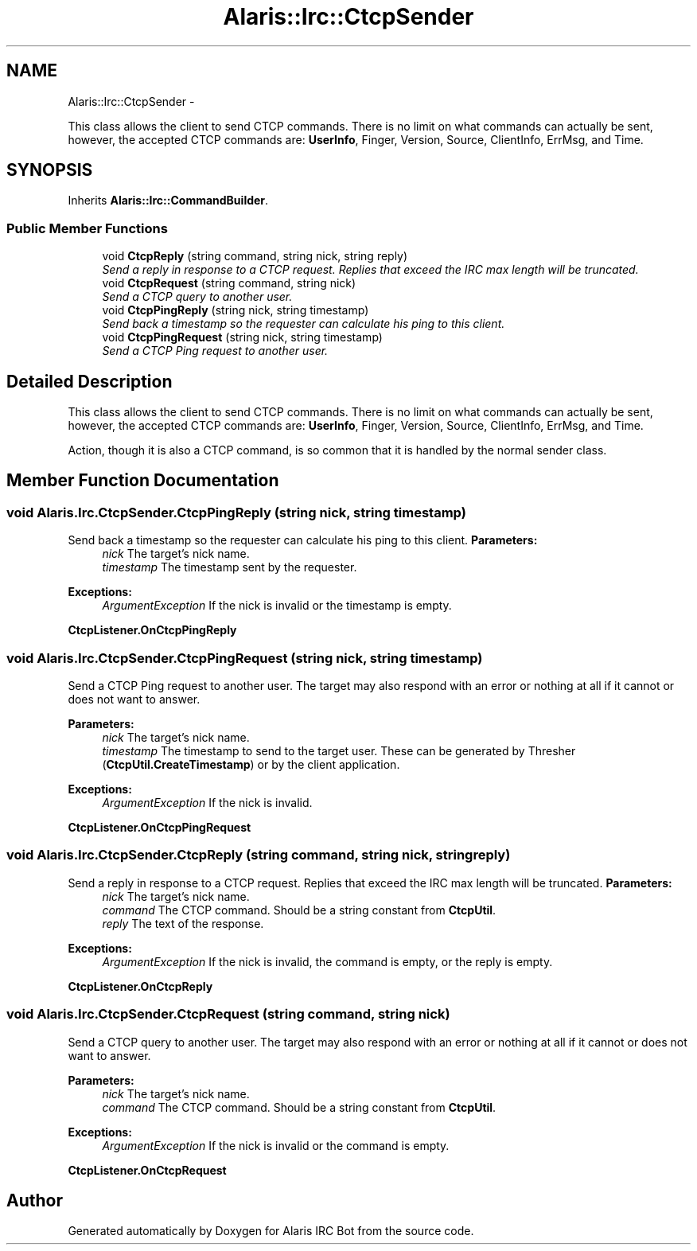 .TH "Alaris::Irc::CtcpSender" 3 "25 May 2010" "Version 1.6" "Alaris IRC Bot" \" -*- nroff -*-
.ad l
.nh
.SH NAME
Alaris::Irc::CtcpSender \- 
.PP
This class allows the client to send CTCP commands. There is no limit on what commands can actually be sent, however, the accepted CTCP commands are: \fBUserInfo\fP, Finger, Version, Source, ClientInfo, ErrMsg, and Time.  

.SH SYNOPSIS
.br
.PP
.PP
Inherits \fBAlaris::Irc::CommandBuilder\fP.
.SS "Public Member Functions"

.in +1c
.ti -1c
.RI "void \fBCtcpReply\fP (string command, string nick, string reply)"
.br
.RI "\fISend a reply in response to a CTCP request. Replies that exceed the IRC max length will be truncated. \fP"
.ti -1c
.RI "void \fBCtcpRequest\fP (string command, string nick)"
.br
.RI "\fISend a CTCP query to another user. \fP"
.ti -1c
.RI "void \fBCtcpPingReply\fP (string nick, string timestamp)"
.br
.RI "\fISend back a timestamp so the requester can calculate his ping to this client. \fP"
.ti -1c
.RI "void \fBCtcpPingRequest\fP (string nick, string timestamp)"
.br
.RI "\fISend a CTCP Ping request to another user. \fP"
.in -1c
.SH "Detailed Description"
.PP 
This class allows the client to send CTCP commands. There is no limit on what commands can actually be sent, however, the accepted CTCP commands are: \fBUserInfo\fP, Finger, Version, Source, ClientInfo, ErrMsg, and Time. 

Action, though it is also a CTCP command, is so common that it is handled by the normal sender class. 
.SH "Member Function Documentation"
.PP 
.SS "void Alaris.Irc.CtcpSender.CtcpPingReply (string nick, string timestamp)"
.PP
Send back a timestamp so the requester can calculate his ping to this client. \fBParameters:\fP
.RS 4
\fInick\fP The target's nick name.
.br
\fItimestamp\fP The timestamp sent by the requester.
.RE
.PP
\fBExceptions:\fP
.RS 4
\fIArgumentException\fP If the nick is invalid or the timestamp is empty.
.RE
.PP
\fBCtcpListener.OnCtcpPingReply\fP 
.SS "void Alaris.Irc.CtcpSender.CtcpPingRequest (string nick, string timestamp)"
.PP
Send a CTCP Ping request to another user. The target may also respond with an error or nothing at all if it cannot or does not want to answer.
.PP
\fBParameters:\fP
.RS 4
\fInick\fP The target's nick name.
.br
\fItimestamp\fP The timestamp to send to the target user. These can be generated by Thresher (\fBCtcpUtil.CreateTimestamp\fP) or by the client application.
.RE
.PP
\fBExceptions:\fP
.RS 4
\fIArgumentException\fP If the nick is invalid.
.RE
.PP
\fBCtcpListener.OnCtcpPingRequest\fP 
.SS "void Alaris.Irc.CtcpSender.CtcpReply (string command, string nick, string reply)"
.PP
Send a reply in response to a CTCP request. Replies that exceed the IRC max length will be truncated. \fBParameters:\fP
.RS 4
\fInick\fP The target's nick name.
.br
\fIcommand\fP The CTCP command. Should be a string constant from \fBCtcpUtil\fP.
.br
\fIreply\fP The text of the response.
.RE
.PP
\fBExceptions:\fP
.RS 4
\fIArgumentException\fP If the nick is invalid, the command is empty, or the reply is empty.
.RE
.PP
\fBCtcpListener.OnCtcpReply\fP 
.SS "void Alaris.Irc.CtcpSender.CtcpRequest (string command, string nick)"
.PP
Send a CTCP query to another user. The target may also respond with an error or nothing at all if it cannot or does not want to answer.
.PP
\fBParameters:\fP
.RS 4
\fInick\fP The target's nick name.
.br
\fIcommand\fP The CTCP command. Should be a string constant from \fBCtcpUtil\fP.
.RE
.PP
\fBExceptions:\fP
.RS 4
\fIArgumentException\fP If the nick is invalid or the command is empty.
.RE
.PP
\fBCtcpListener.OnCtcpRequest\fP 

.SH "Author"
.PP 
Generated automatically by Doxygen for Alaris IRC Bot from the source code.
